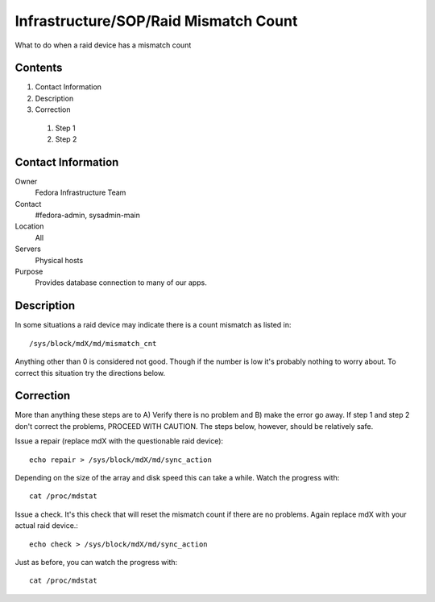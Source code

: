 .. title: Infrastructure Raid Mismatch Count SOP
.. slug: infra-raid-mismatch
.. date: 2011-10-03
.. taxonomy: Contributors/Infrastructure

======================================
Infrastructure/SOP/Raid Mismatch Count
======================================

What to do when a raid device has a mismatch count

Contents
========
1. Contact Information
2. Description
3. Correction

  1. Step 1
  2. Step 2

Contact Information
===================

Owner
	Fedora Infrastructure Team

Contact
	#fedora-admin, sysadmin-main

Location
	All

Servers
	Physical hosts

Purpose
	Provides database connection to many of our apps.

Description
===========
In some situations a raid device may indicate there is a count mismatch as
listed in::

  /sys/block/mdX/md/mismatch_cnt

Anything other than 0 is considered not good. Though if the number is low
it's probably nothing to worry about. To correct this situation try the
directions below.

Correction
==========

More than anything these steps are to A) Verify there is no problem and B)
make the error go away. If step 1 and step 2 don't correct the problems,
PROCEED WITH CAUTION. The steps below, however, should be relatively safe.


Issue a repair (replace mdX with the questionable raid device)::

  echo repair > /sys/block/mdX/md/sync_action

Depending on the size of the array and disk speed this can take a while.
Watch the progress with::

  cat /proc/mdstat

Issue a check. It's this check that will reset the mismatch count if there
are no problems. Again replace mdX with your actual raid device.::

  echo check > /sys/block/mdX/md/sync_action

Just as before, you can watch the progress with::

  cat /proc/mdstat


